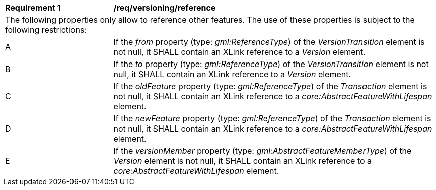 [[req_versioning_reference]]
[width="100%",cols="2,6"]
|===
^|*Requirement  {counter:req-id}* |*/req/versioning/reference*
2+|The following properties only allow to reference other features. The use of these properties is subject to the following restrictions:
^|A |If the _from_ property (type: _gml:ReferenceType_) of the _VersionTransition_ element is not null, it SHALL contain an XLink reference to a _Version_ element.
^|B |If the _to_ property (type: _gml:ReferenceType_) of the _VersionTransition_ element is not null, it SHALL contain an XLink reference to a _Version_ element.
^|C |If the _oldFeature_ property (type: _gml:ReferenceType_) of the _Transaction_ element is not null, it SHALL contain an XLink reference to a _core:AbstractFeatureWithLifespan_ element.
^|D |If the _newFeature_ property (type: _gml:ReferenceType_) of the _Transaction_ element is not null, it SHALL contain an XLink reference to a _core:AbstractFeatureWithLifespan_ element.
^|E |If the _versionMember_ property (type: _gml:AbstractFeatureMemberType_) of the _Version_ element is not null, it SHALL contain an XLink reference to a _core:AbstractFeatureWithLifespan_ element.
|===
